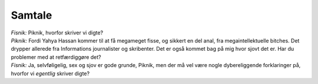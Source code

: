 Samtale
-------
.. line-block::
   *Fisnik:* Piknik, hvorfor skriver vi digte?
   *Piknik:* Fordi Yahya Hassan kommer til at få megameget fisse, og sikkert en del anal, fra megaintellektuelle bitches. Det drypper allerede fra Informations journalister og skribenter. Det er også kommet bag på mig hvor sjovt det er. Har du problemer med at retfærdiggøre det?
   *Fisnik:* Ja, selvføligelig, sex og sjov er gode grunde, Piknik, men der må vel være nogle dybereliggende forklaringer på, hvorfor vi *egentlig* skriver digte?
